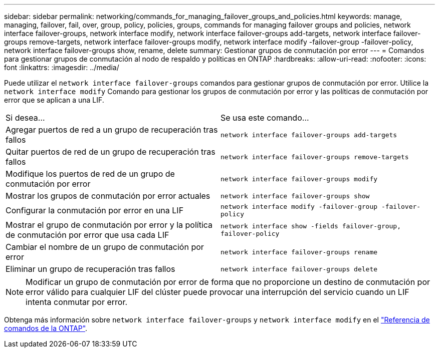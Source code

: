 ---
sidebar: sidebar 
permalink: networking/commands_for_managing_failover_groups_and_policies.html 
keywords: manage, managing, failover, fail, over, group, policy, policies, groups, commands for managing failover groups and policies, network interface failover-groups, network interface modify, network interface failover-groups add-targets, network interface failover-groups remove-targets, network interface failover-groups modify, network interface modify -failover-group -failover-policy, network interface failover-groups show, rename, delete 
summary: Gestionar grupos de conmutación por error 
---
= Comandos para gestionar grupos de conmutación al nodo de respaldo y políticas en ONTAP
:hardbreaks:
:allow-uri-read: 
:nofooter: 
:icons: font
:linkattrs: 
:imagesdir: ../media/


[role="lead"]
Puede utilizar el `network interface failover-groups` comandos para gestionar grupos de conmutación por error. Utilice la `network interface modify` Comando para gestionar los grupos de conmutación por error y las políticas de conmutación por error que se aplican a una LIF.

|===


| Si desea... | Se usa este comando... 


 a| 
Agregar puertos de red a un grupo de recuperación tras fallos
 a| 
`network interface failover-groups add-targets`



 a| 
Quitar puertos de red de un grupo de recuperación tras fallos
 a| 
`network interface failover-groups remove-targets`



 a| 
Modifique los puertos de red de un grupo de conmutación por error
 a| 
`network interface failover-groups modify`



 a| 
Mostrar los grupos de conmutación por error actuales
 a| 
`network interface failover-groups show`



 a| 
Configurar la conmutación por error en una LIF
 a| 
`network interface modify -failover-group -failover-policy`



 a| 
Mostrar el grupo de conmutación por error y la política de conmutación por error que usa cada LIF
 a| 
`network interface show -fields failover-group, failover-policy`



 a| 
Cambiar el nombre de un grupo de conmutación por error
 a| 
`network interface failover-groups rename`



 a| 
Eliminar un grupo de recuperación tras fallos
 a| 
`network interface failover-groups delete`

|===

NOTE: Modificar un grupo de conmutación por error de forma que no proporcione un destino de conmutación por error válido para cualquier LIF del clúster puede provocar una interrupción del servicio cuando un LIF intenta conmutar por error.

Obtenga más información sobre `network interface failover-groups` y `network interface modify` en el link:https://docs.netapp.com/us-en/ontap-cli/search.html?q=network+interface["Referencia de comandos de la ONTAP"^].
